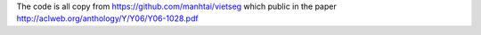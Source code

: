 The code is all copy from https://github.com/manhtai/vietseg which public in the paper http://aclweb.org/anthology/Y/Y06/Y06-1028.pdf

